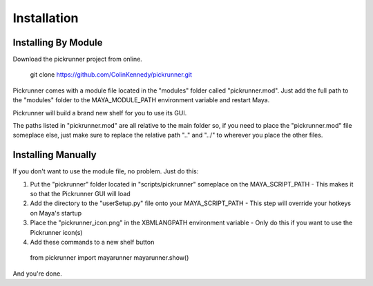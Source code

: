 Installation
============

Installing By Module
--------------------

Download the pickrunner project from online.

..

    git clone https://github.com/ColinKennedy/pickrunner.git


Pickrunner comes with a module file located in the "modules" folder called
"pickrunner.mod". Just add the full path to the "modules" folder to the
MAYA_MODULE_PATH environment variable and restart Maya.

Pickrunner will build a brand new shelf for you to use its GUI.

The paths listed in "pickrunner.mod" are all relative to the main folder so, if
you need to place the "pickrunner.mod" file someplace else, just make sure to
replace the relative path "..\" and "../" to wherever you place the other
files.

Installing Manually
-------------------

If you don't want to use the module file, no problem. Just do this:

1. Put the "pickrunner" folder located in "scripts/pickrunner" someplace on the
   MAYA_SCRIPT_PATH
   - This makes it so that the Pickrunner GUI will load
2. Add the directory to the "userSetup.py" file onto your MAYA_SCRIPT_PATH
   - This step will override your hotkeys on Maya's startup
3. Place the "pickrunner_icon.png" in the XBMLANGPATH environment variable
   - Only do this if you want to use the Pickrunner icon(s)
4. Add these commands to a new shelf button

..

    from pickrunner import mayarunner
    mayarunner.show()

And you're done.


